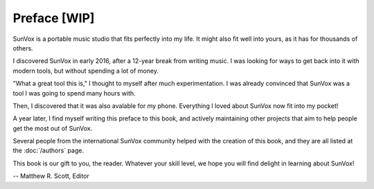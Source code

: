 =============
Preface [WIP]
=============

SunVox is a portable music studio that fits perfectly into my life.
It might also fit well into yours, as it has for thousands of others.

I discovered SunVox in early 2016, after a 12-year break from writing music.
I was looking for ways to get back into it with modern tools,
but without spending a lot of money.

"What a great tool this is," I thought to myself after much experimentation.
I was already convinced that SunVox was a tool I was going to spend many
hours with.

Then, I discovered that it was also avalable for my phone.
Everything I loved about SunVox now fit into my pocket!

A year later, I find myself writing this preface to this book,
and actively maintaining other projects that aim to help people
get the most out of SunVox.

Several people from the international SunVox community helped with
the creation of this book, and they are all listed at the :doc:`/authors`
page.

This book is our gift to you, the reader. Whatever your skill level,
we hope you will find delight in learning about SunVox!

-- Matthew R. Scott, Editor
